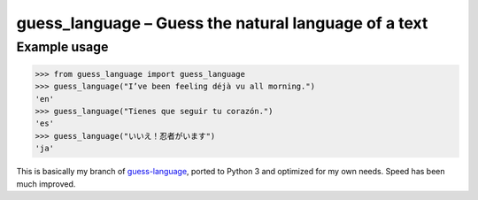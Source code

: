 guess_language – Guess the natural language of a text
=====================================================


Example usage
-------------

>>> from guess_language import guess_language
>>> guess_language("I’ve been feeling déjà vu all morning.")
'en'
>>> guess_language("Tienes que seguir tu corazón.")
'es'
>>> guess_language("いいえ！忍者がいます")
'ja'


This is basically my branch of `guess-language
<http://code.google.com/p/guess-language>`_, ported to Python 3
and optimized for my own needs. Speed has been much improved.
